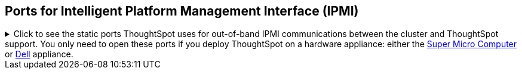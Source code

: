 == Ports for Intelligent Platform Management Interface (IPMI)

.Click to see the static ports ThoughtSpot uses for out-of-band IPMI communications between the cluster and ThoughtSpot support. You only need to open these ports if you deploy ThoughtSpot on a hardware appliance: either the xref:smc.adoc[Super Micro Computer] or xref:dell.adoc[Dell] appliance.

[%collapsible]
====
[cols="10,14,~,~,~,~,~,~",options="header"]
|===
| Port | Mandatory | Protocol | Service Name | Direction | Source | Destination | Description

| 443
| Mandatory
| TCP
| S-HTTP
| bidirectional
| ThoughtSpot Support
| All nodes
| All nodes out of band management (OOBM)

| 623
| Mandatory
| UDP
| Serial-over-LAN
| bidirectional
| ThoughtSpot Support
| All nodes
| All nodes out of band management (OOBM)

| 80
| Optional
| TCP
| HTTP
| Inbound
| ThoughtSpot Support
| All nodes
| HTTP access to the cluster. By default SSL is enabled and only used to redirect to HTTPS.
|===
====

